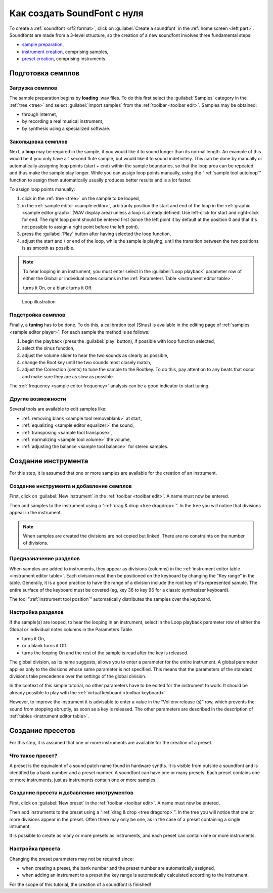 .. _create a soundfont from scratch:

Как создать SoundFont с нуля
============================

To create a :ref:`soundfont <sf2 format>`, click on :guilabel:`Create a soundfont` in the :ref:`home screen <left part>`.
Soundfonts are made from a 3-level structure, so the creation of a new soundfont involves three fundamental steps:

* `sample preparation`_,
* `instrument creation`_, comprising samples,
* `preset creation`_, comprising instruments.


.. _sample preparation:

Подготовка семплов
------------------


Загрузка семплов
^^^^^^^^^^^^^^^^

The sample preparation begins by **loading** .wav files.
To do this first select the :guilabel:`Samples` category in the :ref:`tree <tree>` and select :guilabel:`Import samples` from the :ref:`toolbar <toolbar edit>`.
Samples may be obtained:

* through Internet,
* by recording a real musical instrument,
* by synthesis using a specialized software.


Закольцовка семплов
^^^^^^^^^^^^^^^^^^^

Next, a **loop** may be required in the sample, if you would like it to sound longer than its normal length.
An example of this would be if you only have a 1 second flute sample, but would like it to sound indefinitely.
This can be done by manually or automatically assigning loop points (start + end) within the sample boundaries, so that the loop area can be repeated and thus make the sample play longer.
While you can assign loop points manually, using the “:ref:`sample tool autoloop`“ function to assign them automatically usually produces better results and is a lot faster.

To assign loop points manually:

#. click in the :ref:`tree <tree>` on the sample to be looped,
#. in the :ref:`sample editor <sample editor>`, arbitrarily position the start and end of the loop in the :ref:`graphic <sample editor graph>` (WAV display area) unless a loop is already defined.
   Use left-click for start and right-click for end.
   The right loop point should be entered first (since the left point it by default at the position 0 and that it's not possible to assign a right point before the left point).
#. press the :guilabel:`Play` button after having selected the loop function,
#. adjust the start and / or end of the loop, while the sample is playing, until the transition between the two positions is as smooth as possible.

.. note::
   To hear looping in an instrument, you must enter select |loop on| in the :guilabel:`Loop playback` parameter row of either the Global or individual notes columns in the :ref:`Parameters Table <instrument editor table>`.

   |loop on| turns it On, |loop off| or a blank turns it Off.


.. figure:: images/loop_illustration.png

   Loop illustration


Подстройка семплов
^^^^^^^^^^^^^^^^^^

Finally, a **tuning** has to be done.
To do this, a calibration tool (Sinus) is available in the editing page of :ref:`samples <sample editor player>`.
For each sample the method is as follows:

#. begin the playback (press the :guilabel:`play` button), if possible with loop function selected,
#. select the sinus function,
#. adjust the volume slider to hear the two sounds as clearly as possible,
#. change the Root key until the two sounds most closely match,
#. adjust the Correction (cents) to tune the sample to the Rootkey.
   To do this, pay attention to any beats that occur and make sure they are as slow as possible.

The :ref:`frequency <sample editor frequency>` analysis can be a good indicator to start tuning.


Другие возможности
^^^^^^^^^^^^^^^^^^

Several tools are available to edit samples like:

* :ref:`removing blank <sample tool removeblank>` at start,
* :ref:`equalizing <sample editor equalizer>` the sound,
* :ref:`transposing <sample tool transpose>`,
* :ref:`normalizing <sample tool volume>` the volume,
* :ref:`adjusting the balance <sample tool balance>` for stereo samples.


.. _instrument creation:

Создание инструмента
--------------------

For this step, it is assumed that one or more samples are available for the creation of an instrument.


Создание инструмента и добавление семплов
^^^^^^^^^^^^^^^^^^^^^^^^^^^^^^^^^^^^^^^^^

First, click on :guilabel:`New instrument` in the :ref:`toolbar <toolbar edit>`.
A name must now be entered.

Then add samples to the instrument using a “:ref:`drag & drop <tree dragdrop>`”.
In the tree you will notice that divisions appear in the instrument.

.. note::
   When samples are created the divisions are not copied but linked.
   There are no constraints on the number of divisions.


Предназначение разделов
^^^^^^^^^^^^^^^^^^^^^^^

When samples are added to instruments, they appear as divisions (columns) in the :ref:`instrument editor table <instrument editor table>`.
Each division must then be positioned on the keyboard by changing the “Key range” in the table.
Generally, it is a good practice to have the range of a division include the root key of its represented sample.
The entire surface of the keyboard must be covered (eg, key 36 to key 96 for a classic synthesizer keyboard).

The tool “:ref:`instrument tool position`” automatically distributes the samples over the keyboard.


Настройка разделов
^^^^^^^^^^^^^^^^^^

If the sample(s) are looped, to hear the looping in an instrument, select |loop on| in the Loop playback parameter row of either the Global or individual notes columns in the Parameters Table.

* |loop on| turns it On,
* |loop off| or a blank turns it Off.
* |loop on and end| turns the looping On and the rest of the sample is read after the key is released.

The global division, as its name suggests, allows you to enter a parameter for the entire instrument.
A global parameter applies only to the divisions whose same parameter is not specified.
This means that the parameters of the standard divisions take precedence over the settings of the global division.

In the context of this simple tutorial, no other parameters have to be edited for the instrument to work.
It should be already possible to play with the :ref:`virtual keyboard <toolbar keyboard>`.

However, to improve the instrument it is advisable to enter a value in the “Vol env release (s)” row, which prevents the sound from stopping abruptly, as soon as a key is released.
The other parameters are described in the description of :ref:`tables <instrument editor table>`.


.. _preset creation:

Создание пресетов
-----------------

For this step, it is assumed that one or more instruments are available for the creation of a preset.


Что такое пресет?
^^^^^^^^^^^^^^^^^

A preset is the equivalent of a sound patch name found in hardware synths.
It is visible from outside a soundfont and is identified by a bank number and a preset number.
A soundfont can have one or many presets.
Each preset contains one or more instruments, just as instruments contain one or more samples.


Создание пресета и добавление инструментов
^^^^^^^^^^^^^^^^^^^^^^^^^^^^^^^^^^^^^^^^^^

First, click on :guilabel:`New preset` in the :ref:`toolbar <toolbar edit>`.
A name must now be entered.

Then add instruments to the preset using a “:ref:`drag & drop <tree dragdrop>`”.
In the tree you will notice that one or more divisions appear in the preset.
Often there may only be one, as in the case of a preset containing a single intrument.

It is possible to create as many or more presets as instruments, and each preset can contain one or more instruments.


Настройка пресета
^^^^^^^^^^^^^^^^^

Changing the preset parameters may not be required since:

* when creating a preset, the bank number and the preset number are automatically assigned,
* when adding an instrument to a preset the key range is automatically calculated according to the instrument.

For the scope of this tutorial, the creation of a soundfont is finished!


.. inline images:

.. |loop on|         image:: images/loop_on.png
.. |loop off|        image:: images/loop_off.png
.. |loop on and end| image:: images/loop_on_end.png

